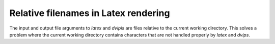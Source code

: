 Relative filenames in Latex rendering
=====================================

The input and output file arguments to `latex` and `dvipis` are files relative to the current working directory.
This solves a problem where the current working directory contains characters that are not handled properly by `latex` and `dvips`.

